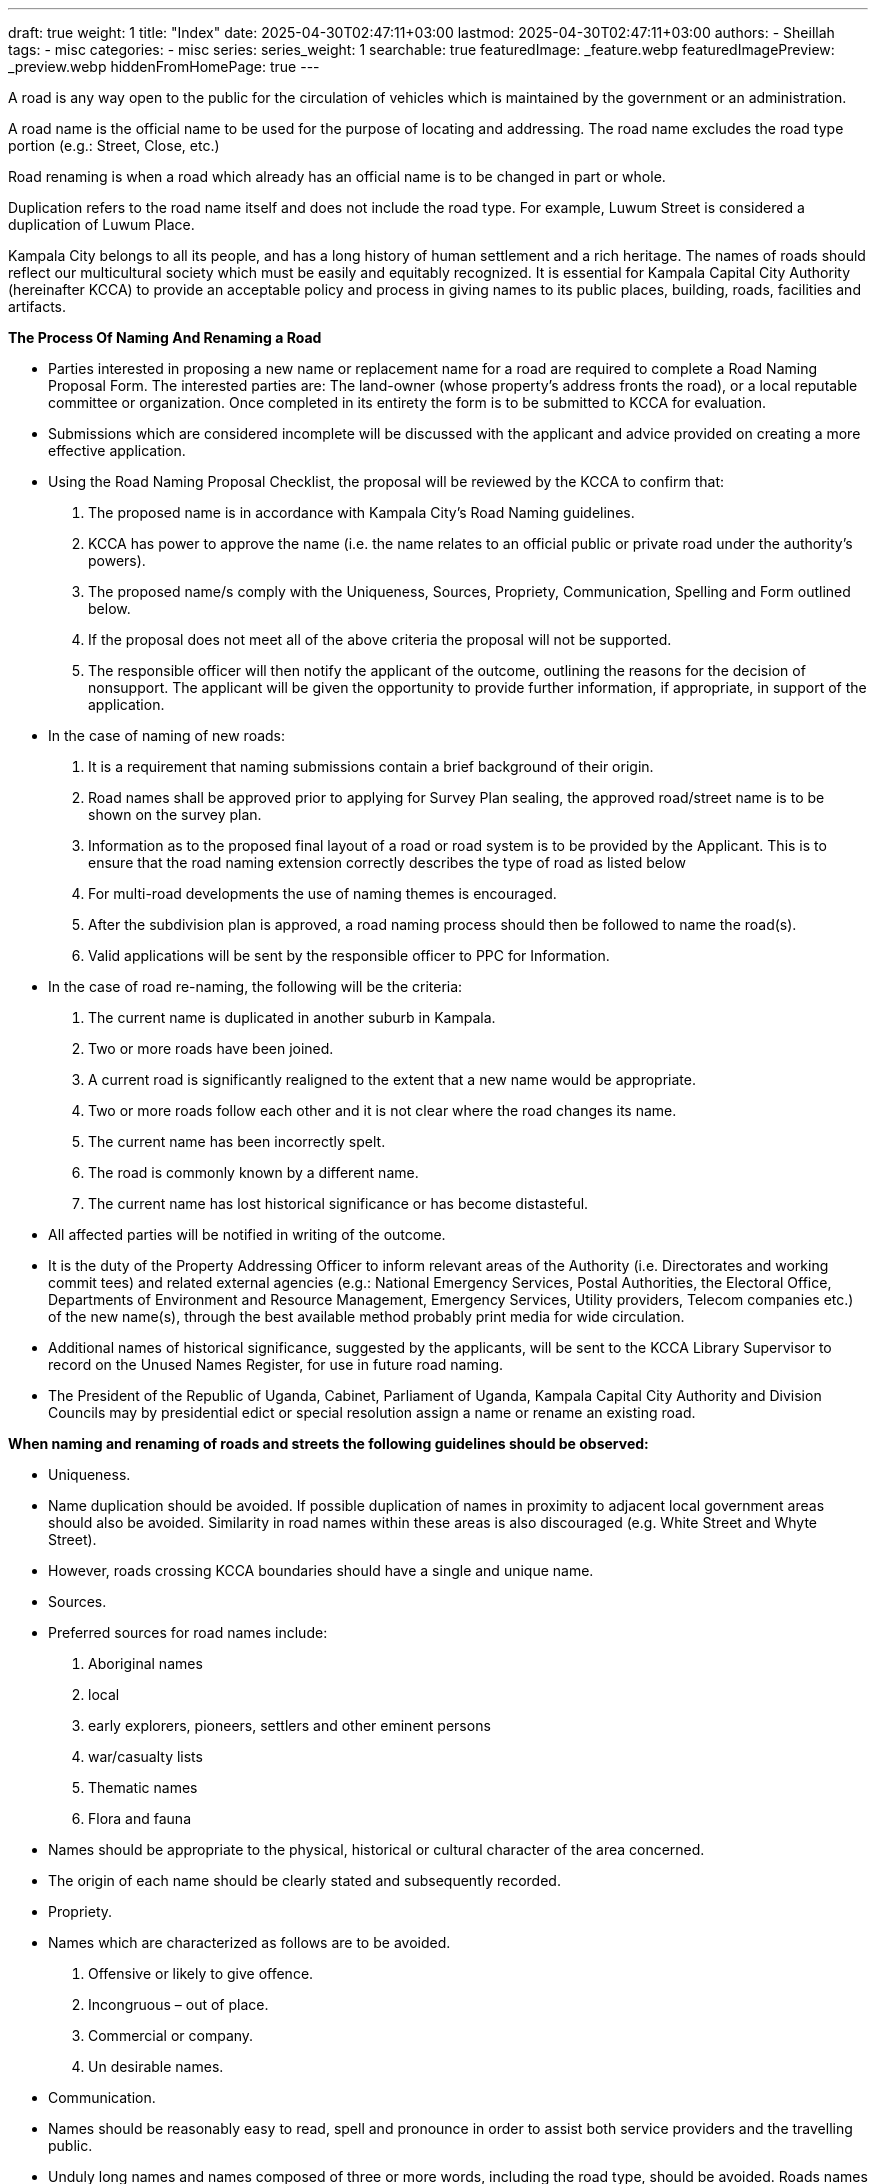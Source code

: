 ---
draft: true
weight: 1
title: "Index"
date: 2025-04-30T02:47:11+03:00
lastmod: 2025-04-30T02:47:11+03:00
authors:
  - Sheillah
tags:
  - misc
categories:
  - misc
series:
series_weight: 1
searchable: true
featuredImage: _feature.webp
featuredImagePreview: _preview.webp
hiddenFromHomePage: true
---

A road is any way open to the public for the circulation of vehicles which is maintained by the government or an administration.

A road name is  the official name to be used for the purpose of locating and addressing. The road name excludes the road type portion (e.g.: Street, Close, etc.)

Road renaming is when a road which already has an official name is to be changed in part or whole.

Duplication refers to the road name itself and does not include the road type. For example, Luwum Street is considered a duplication of Luwum Place.

Kampala City belongs to all its people, and has a long history of human settlement and a rich heritage. The names of roads should reflect our
multicultural society which must be easily and equitably recognized.
It is essential for Kampala Capital City Authority (hereinafter KCCA) to provide an acceptable policy and process in giving names to its public
places, building, roads, facilities and artifacts.

*The Process Of Naming And Renaming a Road*

* Parties interested in proposing a new name or replacement name for a road are required to complete a Road Naming Proposal Form. The interested parties are: The land-owner (whose property’s address
fronts the road), or a local reputable committee or organization. Once completed in its entirety the form is to be submitted to KCCA
for evaluation.

* Submissions which are considered incomplete will be discussed with the applicant and advice provided on creating a more effective application.

* Using the Road Naming Proposal Checklist, the proposal will be reviewed by the KCCA to confirm that:

i) The proposed name is in accordance with Kampala City’s Road Naming guidelines.

ii) KCCA has power to approve the name (i.e. the name relates to an official public or private road under the authority’s powers).

iii) The proposed name/s comply with the Uniqueness, Sources, Propriety, Communication, Spelling and Form outlined below.

iv) If the proposal does not meet all of the above criteria the proposal will not be supported.

v) The responsible officer will then notify the applicant of the outcome, outlining the reasons for the decision of nonsupport. The applicant will be given the opportunity to provide further information, if appropriate, in support of the application.

* In the case of naming of new roads:

i) It is a requirement that naming submissions contain a brief background of their origin.

ii) Road names shall be approved prior to applying for Survey Plan sealing, the approved road/street name is to be shown on the survey plan.

iii) Information as to the proposed final layout of a road or road system is to be provided by the Applicant. This is to ensure that the road naming extension correctly describes the type of road as listed below

iv) For multi-road developments the use of naming themes is encouraged.

v) After the subdivision plan is approved, a road naming process should then be followed to name the road(s).

vi) Valid applications will be sent by the responsible officer to PPC for Information.

* In the case of road re-naming, the following will be the criteria:

i) The current name is duplicated in another suburb in Kampala.

ii) Two or more roads have been joined.

iii) A current road is significantly realigned to the extent that a new name would be appropriate.

iv) Two or more roads follow each other and it is not clear where the road changes its name.

v) The current name has been incorrectly spelt.

vi) The road is commonly known by a different name.

vii) The current name has lost historical significance or has become distasteful.

* All affected parties will be notified in writing of the outcome.

* It is the duty of the Property Addressing Officer to inform relevant areas of the Authority (i.e. Directorates and working commit
tees) and related external agencies (e.g.: National Emergency Services, Postal Authorities, the Electoral Office, Departments of
Environment and Resource Management, Emergency Services, Utility providers, Telecom companies etc.) of the new name(s),
through the best available method probably print media for wide circulation.


* Additional names of historical significance, suggested by the applicants, will be sent to the KCCA Library Supervisor to record
on the Unused Names Register, for use in future road naming.

* The President of the Republic of Uganda, Cabinet, Parliament of Uganda, Kampala Capital City Authority and Division Councils may by presidential edict or special resolution assign a name or rename an existing road.

*When naming and renaming of roads and streets the following guidelines should be observed:*

* Uniqueness.

* Name duplication should be avoided. If possible duplication of names in proximity to adjacent local government areas should also be avoided. Similarity in road names within these areas is also discouraged (e.g. White Street and Whyte Street).

* However, roads crossing KCCA boundaries should have a single and unique name.

* Sources.

* Preferred sources for road names include:

. Aboriginal names

. local

. early explorers, pioneers, settlers and other eminent persons

. war/casualty lists

. Thematic names

. Flora and fauna

* Names should be appropriate to the physical, historical or cultural character of the area concerned.

* The origin of each name should be clearly stated and subsequently recorded.

* Propriety.

* Names which are characterized as follows are to be avoided.

. Offensive or likely to give offence.

. Incongruous – out of place.

. Commercial or company.

. Un desirable names.

* Communication.

* Names should be reasonably easy to read, spell and pronounce in order to assist both service providers and the travelling public.

* Unduly long names and names composed of three or more words, including the road type, should be avoided. Roads names should be limited to less than 40 characters which include any spaces and the road type.

* A given name should only be included with a family name where it is essential to identify an individual or where it is necessary to
avoid ambiguity. The use of given names should generally be avoided.

* Roads with double destination names should be progressively renamed.

* Spelling.

* Where it is intended that a road have the same name as a place or feature with an approved geographical name, then particular
care should be taken to ensure that the correct spelling is adopted.

* Where names have been changed or corrupted by long-established local usage, it is not usually advisable to attempt to restore
the original form.

* Spelling which is sanctioned by general usage should be adopted.

* Generally road names proposed or approved should not contain abbreviations. There is, however, one exception. ST should
always be used in place of Saint.

 * Form

* The apostrophe mark ‘must be omitted in the possessive case e.g. Colville’s Road should be Colvilles Road.

* The use of hyphens, slashes and other diacritical marks should be avoided if possible.

* The use of numbers and roman numerals in a road name should be discouraged, when numbers are applied to a name it should
be in alpha rather than numeric form.

* No spaces should be embedded in words within the road name, single spaces only are allowed between words and no spaces
are allowed to surround hyphens.

The above information is called from link:https://www.kcca.go.ug/media/docs/Road%20Naming%20Guidelines.pdf[kcca.go.ug]

